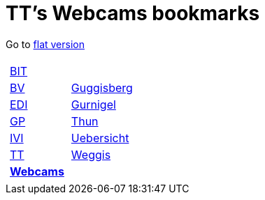 
=  TT's Webcams bookmarks

Go to http://ttschannen.github.io/bm/bm.html[flat version]
[grid="none",frame="topbot",width="40%",cols="1a,5a"]
|==============================
|
[cols=">1",grid="none",frame="none"]
!==============================================
!http://ttschannen.github.io/bm/bm_BIT.html[BIT]
!http://ttschannen.github.io/bm/bm_BV.html[BV]
!http://ttschannen.github.io/bm/bm_EDI.html[EDI]
!http://ttschannen.github.io/bm/bm_GP.html[GP]
!http://ttschannen.github.io/bm/bm_IVI.html[IVI]
!http://ttschannen.github.io/bm/bm_TT.html[TT]
!http://ttschannen.github.io/bm/bm_Webcams.html[*Webcams*]
!==============================================
|
[cols="<1",grid="none",frame="none"]
!==============================================
!http://www.webcam-guggisberg.ch[Guggisberg]
!http://www.gurnigel.ch/webcam/[Gurnigel]
!http://www.idynamics.ch/download_webcam.php[Thun]
!http://www.webcams.travel/map/#lat=46.777096&lng=8.179933&z=8&t=n[Uebersicht]
!http://weggis.roundshot.com/[Weggis]
!==============================================

|==============================================
